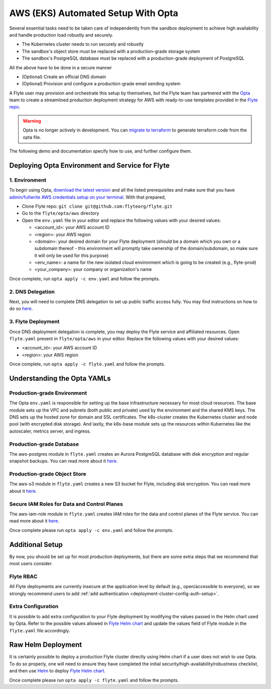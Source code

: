 .. _deployment-aws-opta:

AWS (EKS) Automated Setup With Opta
===================================

Several essential tasks need to be taken care of independently from the sandbox deployment to achieve high availability and handle production
load robustly and securely.

* The Kubernetes cluster needs to run securely and robustly
* The sandbox's object store must be replaced with a production-grade storage system
* The sandbox's PostgreSQL database must be replaced with a production-grade deployment of PostgreSQL

All the above have to be done in a secure manner

* (Optional) Create an official DNS domain
* (Optional) Provision and configure a production-grade email sending system

A Flyte user may provision and orchestrate this setup by themselves, but the Flyte team has partnered with the
`Opta <https://github.com/run-x/opta>`_ team to create a streamlined production deployment strategy for AWS with
ready-to-use templates provided in the `Flyte repo <https://github.com/flyteorg/flyte/tree/master/opta/aws>`__.

.. warning:: Opta is no longer actively in development. You can `migrate to terraform  <https://docs.opta.dev/features/terraform/#migrate-from-opta-to-terraform>`__ to generate terraform code from the opta file.

The following demo and documentation specify how to use, and further configure them.

.. youtube:: CMp04-mdtQQ

Deploying Opta Environment and Service for Flyte
------------------------------------------------

1. Environment
**************

To begin using Opta, `download the latest version <https://docs.opta.dev/installation/>`__ and all the listed
prerequisites and make sure that you have
`admin/fullwrite AWS credentials setup on your terminal <https://docs.aws.amazon.com/cli/latest/userguide/cli-configure-envvars.html>`__.
With that prepared,

.. _opta-aws-directory:

* Clone Flyte repo: ``git clone git@github.com:flyteorg/flyte.git``
* Go to the ``flyte/opta/aws`` directory
* Open the ``env.yaml`` file in your editor and replace the following values with your desired values:

  * <account_id>: your AWS account ID
  * <region>: your AWS region
  * <domain>: your desired domain for your Flyte deployment (should be a domain which you own or a subdomain thereof - this environment will promptly take ownership of the domain/subdomain, so make sure it will only be used for this purpose)
  * <env_name>: a name for the new isolated cloud environment which is going to be created (e.g., flyte-prod)
  * <your_company>: your company or organization's name

Once complete, run ``opta apply -c env.yaml`` and follow the prompts.

2. DNS Delegation
*****************
Next, you will need to complete DNS delegation to set up public
traffic access fully. You may find instructions on how to do so `here <https://docs.opta.dev/features/dns-and-cert/dns>`__.

3. Flyte Deployment
*******************
Once DNS deployment delegation is complete, you may deploy the Flyte service and affiliated resources.
Open ``flyte.yaml`` present in ``flyte/opta/aws`` in your editor.
Replace the following values with your desired values:

* <account_id>: your AWS account ID
* <region>: your AWS region

Once complete, run ``opta apply -c flyte.yaml`` and follow the prompts.

Understanding the Opta YAMLs
----------------------------

Production-grade Environment
****************************
The Opta ``env.yaml`` is responsible for setting up the base infrastructure necessary for most cloud resources. The base
module sets up the VPC and subnets (both public and private) used by the environment and the shared KMS keys.
The DNS sets up the hosted zone for domain and SSL certificates. The k8s-cluster creates the
Kubernetes cluster and node pool (with encrypted disk storage). And lastly, the k8s-base module sets up the resources
within Kubernetes like the autoscaler, metrics server, and ingress.

Production-grade Database
*************************
The aws-postgres module in ``flyte.yaml`` creates an Aurora PostgreSQL database with disk encryption and regular snapshot
backups. You can read more about it `here <https://docs.opta.dev/modules-reference/service-modules/aws/#postgres>`__.

Production-grade Object Store
*****************************
The aws-s3 module in ``flyte.yaml`` creates a new S3 bucket for Flyte, including disk encryption. You can read more about it
`here <https://docs.opta.dev/reference/aws/modules/aws-s3/>`__.

Secure IAM Roles for Data and Control Planes
********************************************
The aws-iam-role module in ``flyte.yaml`` creates IAM roles for the data and control planes of the Flyte service. You can read more about it
`here <https://docs.opta.dev/reference/aws/modules/aws-iam-role/>`__.

Once complete please run ``opta apply -c env.yaml`` and follow the prompts.

Additional Setup
----------------

By now, you should be set up for most production deployments, but there are some extra steps that we recommend that
most users consider.

Flyte RBAC
**********

All Flyte deployments are currently insecure at the application level by default (e.g., open/accessible to everyone),
so we strongly recommend users to add :ref:`add authentication <deployment-cluster-config-auth-setup>`.

Extra Configuration
*******************

It is possible to add extra configuration to your Flyte deployment by modifying the values passed in the Helm chart
used by Opta. Refer to the possible values allowed in `Flyte Helm chart <https://github.com/flyteorg/flyte/tree/master/charts/flyte>`__
and update the values field of Flyte module in the ``flyte.yaml`` file accordingly.

Raw Helm Deployment
-------------------
It is certainly possible to deploy a production Flyte cluster directly using Helm chart if a user does not wish to
use Opta. To do so properly, one will need to ensure they have completed the initial security/high-availability/robustness checklist,
and then use `Helm <https://helm.sh/>`__ to deploy `Flyte Helm chart <https://github.com/flyteorg/flyte/tree/master/charts/flyte>`__.

.. role:: raw-html-m2r(raw)
   :format: html

Once complete please run ``opta apply -c flyte.yaml`` and follow the prompts.
